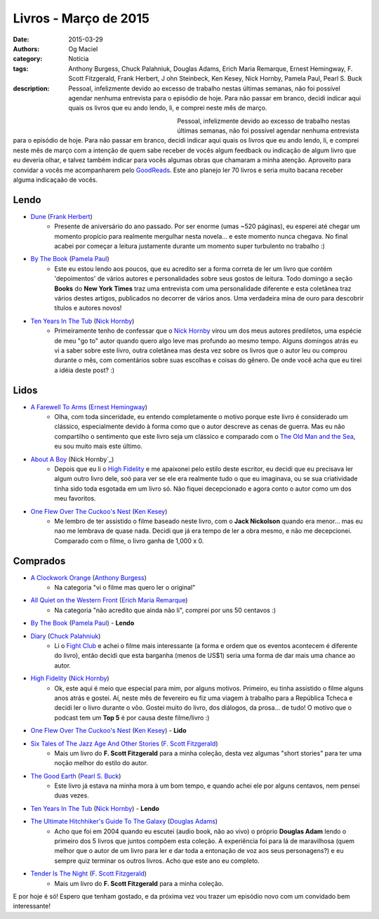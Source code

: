 Livros - Março de 2015
######################
:date: 2015-03-29
:authors: Og Maciel
:category: Notícia
:tags: Anthony Burgess, Chuck Palahniuk, Douglas Adams, Erich Maria Remarque, Ernest Hemingway, F. Scott Fitzgerald, Frank Herbert, J    ohn Steinbeck, Ken Kesey, Nick Hornby, Pamela Paul, Pearl S. Buck
:description: Pessoal, infelizmente devido ao excesso de trabalho nestas últimas semanas, não foi possível agendar nenhuma entrevista para o episódio de hoje. Para não passar em branco, decidi indicar aqui quais os livros que eu ando lendo, li, e comprei neste mês de março.

.. figure:: {filename}/images/livros.jpg
   :alt: Livros - Março de 2015
   :align: left
   :figwidth: 40 %

Pessoal, infelizmente devido ao excesso de trabalho nestas últimas semanas, não foi possível agendar nenhuma entrevista para o episódio de hoje. Para não passar em branco, decidi indicar aqui quais os livros que eu ando lendo, li, e comprei neste mês de março com a intenção de quem sabe receber de vocês algum feedback ou indicação de algum livro que eu deveria olhar, e talvez também indicar para vocês algumas obras que chamaram a minha atenção. Aproveito para convidar a vocês me acompanharem pelo `GoodReads`_. Este ano planejo ler 70 livros e seria muito bacana receber alguma indicaçaão de vocês.

Lendo
-----
* `Dune`_ (`Frank Herbert`_)
    * Presente de aniversário do ano passado. Por ser enorme (umas ~520 páginas), eu esperei até chegar um momento propício para realmente mergulhar nesta novela... e este momento nunca chegava. No final acabei por começar a leitura justamente durante um momento super turbulento no trabalho :)
* `By The Book`_ (`Pamela Paul`_)
    * Este eu estou lendo aos poucos, que eu acredito ser a forma correta de ler um livro que contém 'depoimentos' de vários autores e personalidades sobre seus gostos de leitura. Todo domingo a seção **Books** do **New York Times** traz uma entrevista com uma personalidade diferente e esta coletânea traz vários destes artigos, publicados no decorrer de vários anos. Uma verdadeira mina de ouro para descobrir títulos e autores novos!
* `Ten Years In The Tub`_ (`Nick Hornby`_)
    * Primeiramente tenho de confessar que o `Nick Hornby`_ virou um dos meus autores prediletos, uma espécie de meu "go to" autor quando quero algo leve mas profundo ao mesmo tempo. Alguns domingos atrás eu vi a saber sobre este livro, outra coletânea mas desta vez sobre os livros que o autor leu ou comprou durante o mês, com comentários sobre suas escolhas e coisas do gênero. De onde você acha que eu tirei a idéia deste post? :)

.. more

Lidos
-----
* `A Farewell To Arms`_ (`Ernest Hemingway`_)
    * Olha, com toda sinceridade, eu entendo completamente o motivo porque este livro é considerado um clássico, especialmente devido à forma como que o autor descreve as cenas de guerra. Mas eu não compartilho o sentimento que este livro seja um clássico e comparado com o `The Old Man and the Sea`_, eu sou muito mais este último.
* `About A Boy`_ (Nick Hornby`_)
    * Depois que eu li o `High Fidelity`_ e me apaixonei pelo estilo deste escritor, eu decidi que eu precisava ler algum outro livro dele, soó para ver se ele era realmente tudo o que eu imaginava, ou se sua criatividade tinha sido toda esgotada em um livro só. Não fiquei decepcionado e agora conto o autor como um dos meu favoritos.
* `One Flew Over The Cuckoo's Nest`_ (`Ken Kesey`_)
    * Me lembro de ter assistido o filme baseado neste livro, com o **Jack Nickolson** quando era menor... mas eu nao me lembrava de quase nada. Decidi que já era tempo de ler a obra mesmo, e não me decepcionei. Comparado com o filme, o livro ganha de 1,000 x 0.

Comprados
---------
* `A Clockwork Orange`_ (`Anthony Burgess`_)
    * Na categoria "vi o filme mas quero ler o original"
* `All Quiet on the Western Front`_ (`Erich Maria Remarque`_)
    * Na categoria "não acredito que ainda não li", comprei por uns 50 centavos :)
* `By The Book`_ (`Pamela Paul`_) - **Lendo**
* `Diary`_ (`Chuck Palahniuk`_)
    * Li o `Fight Club`_ e achei o filme mais interessante (a forma e ordem que os eventos acontecem é diferente do livro), então decidi que esta barganha (menos de US$1) seria uma forma de dar mais uma chance ao autor.
* `High Fidelity`_ (`Nick Hornby`_)
    * Ok, este aqui é meio que especial para mim, por alguns motivos. Primeiro, eu tinha assistido o filme alguns anos atrás e gostei. Aí, neste mês de fevereiro eu fiz uma viagem à trabalho para a República Tcheca e decidi ler o livro durante o vôo. Gostei muito do livro, dos diálogos, da prosa... de tudo! O motivo que o podcast tem um **Top 5** é por causa deste filme/livro :)
* `One Flew Over The Cuckoo's Nest`_ (`Ken Kesey`_) - **Lido**
* `Six Tales of The Jazz Age And Other Stories`_ (`F. Scott Fitzgerald`_)
    * Mais um livro do **F. Scott Fitzgerald** para a minha coleção, desta vez algumas "short stories" para ter uma noção melhor do estilo do autor.
* `The Good Earth`_ (`Pearl S. Buck`_)
    * Este livro já estava na minha mora à um bom tempo, e quando achei ele por alguns centavos, nem pensei duas vezes.
* `Ten Years In The Tub`_ (`Nick Hornby`_) - **Lendo**
* `The Ultimate Hitchhiker's Guide To The Galaxy`_ (`Douglas Adams`_)
    * Acho que foi em 2004 quando eu escutei (audio book, não ao vivo) o próprio **Douglas Adam** lendo o primeiro dos 5 livros que juntos compôem esta coleção. A experiência foi para lá de maravilhosa (quem melhor que o autor de um livro para ler e dar toda a entonação de voz aos seus personagens?) e eu sempre quiz terminar os outros livros. Acho que este ano eu completo.
* `Tender Is The Night`_ (`F. Scott Fitzgerald`_)
    * Mais um livro do **F. Scott Fitzgerald** para a minha coleção.

E por hoje é só! Espero que tenham gostado, e da próxima vez vou trazer um episódio novo com um convidado bem interessante!

.. Links

.. _GoodReads: https://www.goodreads.com/user/show/12048315-og-maciel

.. Livros

.. _A Clockwork Orange: https://www.goodreads.com/book/show/227463.A_Clockwork_Orange
.. _A Farewell To Arms: https://www.goodreads.com/book/show/10799.A_Farewell_to_Arms
.. _All Quiet on the Western Front: https://www.goodreads.com/book/show/355697.All_Quiet_on_the_Western_Front
.. _About A Boy: https://www.goodreads.com/book/show/4271.About_a_Boy
.. _By The Book: https://www.goodreads.com/book/show/20696029-by-the-book
.. _Diary: https://www.goodreads.com/book/show/22284.Diary
.. _Dune: https://www.goodreads.com/book/show/17662622-dune
.. _Fight Club: https://www.goodreads.com/book/show/5759.Fight_Club
.. _High Fidelity: https://www.goodreads.com/book/show/285092.High_Fidelity
.. _One Flew Over The Cuckoo's Nest: https://www.goodreads.com/book/show/332613.One_Flew_Over_the_Cuckoo_s_Nest
.. _Six Tales of The Jazz Age And Other Stories: https://www.goodreads.com/book/show/1217221.Six_Tales_of_the_Jazz_Age
.. _Tender Is The Night: https://www.goodreads.com/book/show/46164.Tender_Is_the_Night
.. _Ten Years In The Tub: https://www.goodreads.com/book/show/17707873-ten-years-in-the-tub
.. _The Good Earth: https://www.goodreads.com/book/show/1078.The_Good_Earth
.. _The Old Man and the Sea: https://www.goodreads.com/book/show/2165.The_Old_Man_and_the_Sea
.. _The Ultimate Hitchhiker's Guide To The Galaxy: https://www.goodreads.com/book/show/13.The_Ultimate_Hitchhiker_s_Guide_to_the_Galaxy

.. Autores

.. _Anthony Burgess: https://www.goodreads.com/author/show/5735.Anthony_Burgess
.. _Chuck Palahniuk: https://www.goodreads.com/author/show/2546.Chuck_Palahniuk
.. _Douglas Adams: https://www.goodreads.com/author/show/4.Douglas_Adams
.. _Erich Maria Remarque: https://www.goodreads.com/author/show/4116.Erich_Maria_Remarque
.. _Ernest Hemingway: https://www.goodreads.com/author/show/1455.Ernest_Hemingway
.. _F. Scott Fitzgerald: https://www.goodreads.com/author/show/3190.F_Scott_Fitzgerald
.. _Frank Herbert: https://www.goodreads.com/author/show/58.Frank_Herbert
.. _John Steinbeck: https://www.goodreads.com/author/show/585.John_Steinbeck
.. _Ken Kesey: https://www.goodreads.com/author/show/7285.Ken_Kesey
.. _Nick Hornby: https://www.goodreads.com/author/show/2929.Nick_Hornby
.. _Pamela Paul: https://www.goodreads.com/author/show/152327.Pamela_Paul
.. _Pearl S. Buck: https://www.goodreads.com/author/show/704.Pearl_S_Buck
